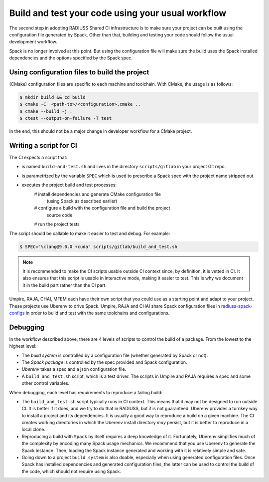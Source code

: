 .. ##
.. ## Copyright (c) 2022, Lawrence Livermore National Security, LLC and
.. ## other RADIUSS Project Developers. See the top-level COPYRIGHT file for details.
.. ##
.. ## SPDX-License-Identifier: (MIT)
.. ##

.. _build_and_test-label:


******************************************************
Build and test your code using your usual workflow
******************************************************

.. image:: images/UberenvWorkflowScript.png
   :scale: 32 %
   :alt: We need the project to be buildable from the CMake cached configuration file. A build script will be required for CI.
   :align: center

The second step in adopting RADIUSS Shared CI infrastructure is to make sure
your project can be built using the configuration file generated by Spack.
Other than that, building and testing your code should follow the usual
development workflow.

Spack is no longer involved at this point. But using the configuration file
will make sure the build uses the Spack installed dependencies and the options
specified by the Spack spec.


==============================================
Using configuration files to build the project
==============================================

(CMake) configuration files are specific to each machine and toolchain. 
With CMake, the usage is as follows:

.. code-block:: bash

  $ mkdir build && cd build
  $ cmake -C  <path-to>/<configuration>.cmake ..
  $ cmake --build -j .
  $ ctest --output-on-failure -T test

In the end, this should not be a major change in developer workflow for
a CMake project.

.. _write-ci-script:

=======================
Writing a script for CI
=======================

The CI expects a script that:

* is named ``build-and-test.sh`` and lives in the directory 
  ``scripts/gitlab`` in your project Git repo.
* is parametrized by the variable ``SPEC`` which is used to prescribe a 
  Spack spec with the project name stripped out.
* executes the project build and test processes:
    # install dependencies and generate CMake configuration file
      (using Spack as described earlier)
    # configure a build with the configuration file and build the project
      source code
    # run the project tests

The script should be callable to make it easier to test and debug. 
For example:

.. code-block:: bash

  $ SPEC="%clang@9.0.0 +cuda" scripts/gitlab/build_and_test.sh

.. note::
  It is recommended to make the CI scripts usable outside CI context since, by
  definition, it is vetted in CI. It also ensures that this script is usable in
  interactive mode, making it easier to test. This is why we document it in the
  build part rather than the CI part.

Umpire, RAJA, CHAI, MFEM each have their own script that you could use as a 
starting point and adapt to your project. These projects use Uberenv to drive 
Spack. Umpire, RAJA and CHAI share Spack configuration files in 
`radiuss-spack-configs`_ in order to build and test with the same toolchains 
and configurations.


=========
Debugging
=========

In the workflow described above, there are 4 levels of scripts to control the
build of a package. From the lowest to the highest level:

* The *build system* is controlled by a configuration file (whether generated 
  by Spack or not).
* The *Spack package* is controlled by the spec provided and Spack 
  configuration.
* *Uberenv* takes a spec and a json configuration file.
* A ``build_and_test.sh`` script, which is a test driver. The scripts 
  in Umpire and RAJA requires a spec and some other control variables.

When debugging, each level has requirements to reproduce a failing build:

* The ``build_and_test.sh`` script typically runs in CI context. This means 
  that it may not be designed to run outside CI. It is better if it does, and 
  we try to do that in RADIUSS, but it is not guaranteed. Uberenv provides a 
  turnkey way to install a project and its dependencies. It is usually a good
  way to reproduce a build on a given machine. The CI creates working 
  directories in which the Uberenv install directory *may* 
  persist, but it is better to reproduce in a local clone.
* Reproducing a build with ``Spack`` by itself requires a deep knowledge of it.
  Fortunately, Uberenv simplifies much of the complexity by encoding many 
  Spack usage mechanics. We recommend that you use Uberenv to generate 
  the Spack instance. Then, loading the Spack instance generated and working 
  with it is relatively simple and safe.
* Going down to a project ``build system`` is also doable, especially when 
  using generated configuration files. Once Spack has installed dependencies and
  generated configuration files, the latter can be used to control the
  build of the code, which should not require using Spack.

.. _radiuss-spack-configs: https://github.com/LLNL/radiuss-spack-configs
